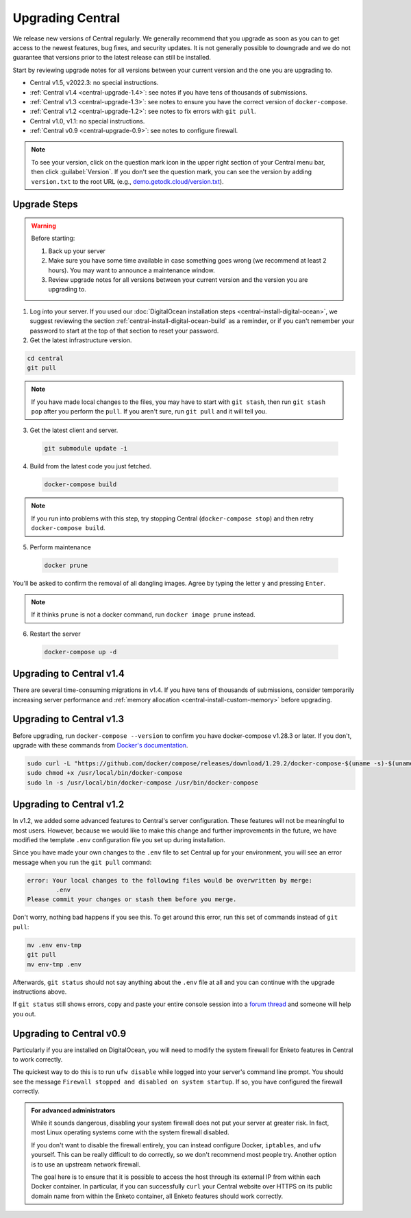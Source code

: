 .. _central-upgrade:

Upgrading Central
=================

We release new versions of Central regularly. We generally recommend that you upgrade as soon as you can to get access to the newest features, bug fixes, and security updates. It is not generally possible to downgrade and we do not guarantee that versions prior to the latest release can still be installed.

Start by reviewing upgrade notes for all versions between your current version and the one you are upgrading to.

* Central v1.5, v2022.3: no special instructions.
* :ref:`Central v1.4 <central-upgrade-1.4>`: see notes if you have tens of thousands of submissions.
* :ref:`Central v1.3 <central-upgrade-1.3>`: see notes to ensure you have the correct version of ``docker-compose``.
* :ref:`Central v1.2 <central-upgrade-1.2>`: see notes to fix errors with ``git pull``.
* Central v1.0, v1.1: no special instructions.
* :ref:`Central v0.9 <central-upgrade-0.9>`: see notes to configure firewall.
.. note::
  To see your version, click on the question mark icon in the upper right section of your Central menu bar, then click :guilabel:`Version`. If you don't see the question mark, you can see the version by adding ``version.txt`` to the root URL (e.g., `demo.getodk.cloud/version.txt <https://demo.getodk.cloud/version.txt>`_).

.. _central-upgrade-steps:

Upgrade Steps
--------------

.. warning::
  Before starting:

  #. Back up your server
  #. Make sure you have some time available in case something goes wrong (we recommend at least 2 hours). You may want to announce a maintenance window.
  #. Review upgrade notes for all versions between your current version and the version you are upgrading to.

#. Log into your server. If you used our :doc:`DigitalOcean installation steps <central-install-digital-ocean>`, we suggest reviewing the section :ref:`central-install-digital-ocean-build` as a reminder, or if you can't remember your password to start at the top of that section to reset your password.

#. Get the latest infrastructure version.

.. code-block:: console

  cd central
  git pull

.. note::

  If you have made local changes to the files, you may have to start with ``git stash``, then run ``git stash pop`` after you perform the ``pull``. If you aren't sure, run ``git pull`` and it will tell you.

3. Get the latest client and server.

  .. code-block:: console

    git submodule update -i

4. Build from the latest code you just fetched.

  .. code-block:: console

    docker-compose build

.. note::

  If you run into problems with this step, try stopping Central (``docker-compose stop``) and then retry ``docker-compose build``.

5. Perform maintenance

  .. code-block:: console

    docker prune

You'll be asked to confirm the removal of all dangling images. Agree by typing the letter ``y`` and pressing ``Enter``.

.. note::
  If it thinks ``prune`` is not a docker command, run ``docker image prune`` instead.

6. Restart the server

  .. code-block:: console

    docker-compose up -d

.. _central-upgrade-1.4:

Upgrading to Central v1.4
--------------------------

There are several time-consuming migrations in v1.4. If you have tens of thousands of submissions, consider temporarily increasing server performance and :ref:`memory allocation <central-install-custom-memory>` before upgrading.

.. _central-upgrade-1.3:

Upgrading to Central v1.3
--------------------------

Before upgrading, run ``docker-compose --version`` to confirm you have docker-compose v1.28.3 or later. If you don't, upgrade with these commands from `Docker's documentation <https://docs.docker.com/compose/install/#install-compose-on-linux-systems>`_.

.. code-block:: console

 sudo curl -L "https://github.com/docker/compose/releases/download/1.29.2/docker-compose-$(uname -s)-$(uname -m)" -o /usr/local/bin/docker-compose
 sudo chmod +x /usr/local/bin/docker-compose
 sudo ln -s /usr/local/bin/docker-compose /usr/bin/docker-compose

.. _central-upgrade-1.2:

Upgrading to Central v1.2
--------------------------

In v1.2, we added some advanced features to Central's server configuration. These features will not be meaningful to most users. However, because we would like to make this change and further improvements in the future, we have modified the template ``.env`` configuration file you set up during installation.

Since you have made your own changes to the ``.env`` file to set Central up for your environment, you will see an error message when you run the ``git pull`` command:

.. code-block:: console

 error: Your local changes to the following files would be overwritten by merge:
         .env
 Please commit your changes or stash them before you merge.

Don't worry, nothing bad happens if you see this. To get around this error, run this set of commands instead of ``git pull``:

.. code-block:: console

 mv .env env-tmp
 git pull
 mv env-tmp .env

Afterwards, ``git status`` should not say anything about the ``.env`` file at all and you can continue with the upgrade instructions above. 

If ``git status`` still shows errors, copy and paste your entire console session into a `forum thread <https://forum.getodk.org/c/support/6>`_ and someone will help you out.

.. _central-upgrade-0.9:

Upgrading to Central v0.9
--------------------------

Particularly if you are installed on DigitalOcean, you will need to modify the system firewall for Enketo features in Central to work correctly.

The quickest way to do this is to run ``ufw disable`` while logged into your server's command line prompt. You should see the message ``Firewall stopped and disabled on system startup``. If so, you have configured the firewall correctly.

.. admonition:: For advanced administrators

  While it sounds dangerous, disabling your system firewall does not put your server at greater risk. In fact, most Linux operating systems come with the system firewall disabled.

  If you don't want to disable the firewall entirely, you can instead configure Docker, ``iptables``, and ``ufw`` yourself. This can be really difficult to do correctly, so we don't recommend most people try. Another option is to use an upstream network firewall.

  The goal here is to ensure that it is possible to access the host through its external IP from within each Docker container. In particular, if you can successfully ``curl`` your Central website over HTTPS on its public domain name from within the Enketo container, all Enketo features should work correctly.


